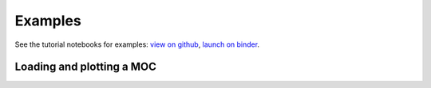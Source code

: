 Examples
========

See the tutorial notebooks for examples: `view on github <https://github.com/cds-astro/mocpy/tree/master/notebooks>`__, `launch on binder <https://mybinder.org/v2/gh/cds-astro/mocpy/master>`__.

Loading and plotting a MOC
--------------------------

.. plot:: examples/plot_SDSS_r.py
    :include-source:


